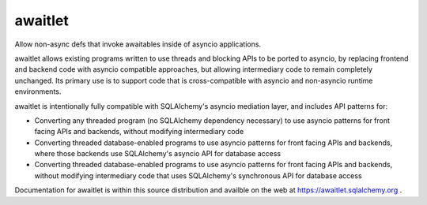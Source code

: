 ========
awaitlet
========

Allow non-async defs that invoke awaitables inside of asyncio applications.

awaitlet allows existing programs written to use threads and blocking
APIs to be ported to asyncio, by replacing frontend and backend code with
asyncio compatible approaches, but allowing intermediary code to remain
completely unchanged.  Its primary use is to support code that is cross-compatible
with asyncio and non-asyncio runtime environments.

awaitlet is intentionally fully compatible with SQLAlchemy's asyncio mediation
layer, and includes API patterns for:

* Converting any threaded program (no SQLAlchemy dependency necessary) to use
  asyncio patterns for front facing APIs and backends, without modifying
  intermediary code
* Converting threaded database-enabled programs to use asyncio patterns for
  front facing APIs and backends, where those backends use SQLAlchemy's asyncio
  API for database access
* Converting threaded database-enabled programs to use asyncio patterns for
  front facing APIs and backends, without modifying intermediary code that uses
  SQLAlchemy's synchronous API for database access

Documentation for awaitlet is within this source distribution and availble on
the web at https://awaitlet.sqlalchemy.org .

